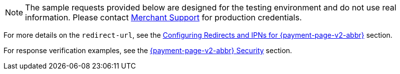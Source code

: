 NOTE: The sample requests provided below are designed for the testing environment and do not use real information. Please contact <<ContactUs, Merchant Support>> for production credentials.

For more details on the ``redirect-url``, see the 
<<PPSolutions_PPv2_ConfigureRedirects, Configuring Redirects and IPNs for {payment-page-v2-abbr}>> 
section.

For response verification examples, see
the <<PPSolutions_PPv2_WPPSecurity, {payment-page-v2-abbr} Security>> section.
